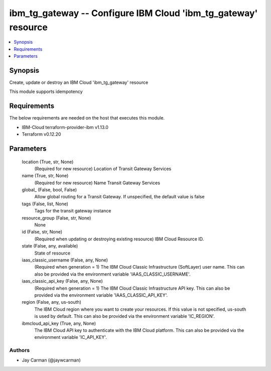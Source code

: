 
ibm_tg_gateway -- Configure IBM Cloud 'ibm_tg_gateway' resource
===============================================================

.. contents::
   :local:
   :depth: 1


Synopsis
--------

Create, update or destroy an IBM Cloud 'ibm_tg_gateway' resource

This module supports idempotency



Requirements
------------
The below requirements are needed on the host that executes this module.

- IBM-Cloud terraform-provider-ibm v1.13.0
- Terraform v0.12.20



Parameters
----------

  location (True, str, None)
    (Required for new resource) Location of Transit Gateway Services


  name (True, str, None)
    (Required for new resource) Name Transit Gateway Services


  global_ (False, bool, False)
    Allow global routing for a Transit Gateway. If unspecified, the default value is false


  tags (False, list, None)
    Tags for the transit gateway instance


  resource_group (False, str, None)
    None


  id (False, str, None)
    (Required when updating or destroying existing resource) IBM Cloud Resource ID.


  state (False, any, available)
    State of resource


  iaas_classic_username (False, any, None)
    (Required when generation = 1) The IBM Cloud Classic Infrastructure (SoftLayer) user name. This can also be provided via the environment variable 'IAAS_CLASSIC_USERNAME'.


  iaas_classic_api_key (False, any, None)
    (Required when generation = 1) The IBM Cloud Classic Infrastructure API key. This can also be provided via the environment variable 'IAAS_CLASSIC_API_KEY'.


  region (False, any, us-south)
    The IBM Cloud region where you want to create your resources. If this value is not specified, us-south is used by default. This can also be provided via the environment variable 'IC_REGION'.


  ibmcloud_api_key (True, any, None)
    The IBM Cloud API key to authenticate with the IBM Cloud platform. This can also be provided via the environment variable 'IC_API_KEY'.













Authors
~~~~~~~

- Jay Carman (@jaywcarman)

